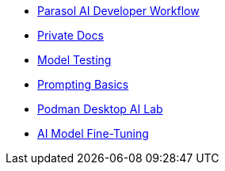 * xref:module-devhub.adoc[Parasol AI Developer Workflow]
* xref:module-private-docs.adoc[Private Docs]
* xref:module-model-testing.adoc[Model Testing]
* xref:module-prompt.adoc[Prompting Basics]
* xref:module-discovery.adoc[Podman Desktop AI Lab]
// * xref:module-kai.adoc[Migration with Konveyor AI]
* xref:module-ilab.adoc[AI Model Fine-Tuning]